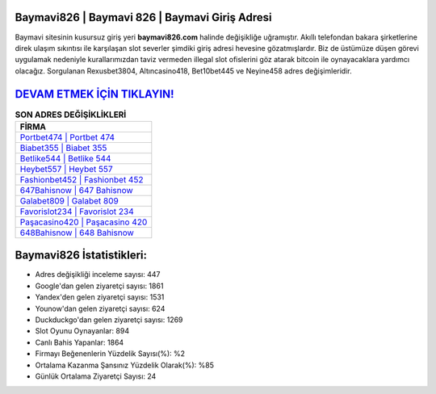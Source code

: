 ﻿Baymavi826 | Baymavi 826 | Baymavi Giriş Adresi
===================================

.. image:: images/baymavi-giris.jpg
   :width: 600
   
Baymavi sitesinin kusursuz giriş yeri **baymavi826.com** halinde değişikliğe uğramıştır. Akıllı telefondan bakara şirketlerine direk ulaşım sıkıntısı ile karşılaşan slot severler şimdiki giriş adresi hevesine gözatmışlardır. Biz de üstümüze düşen görevi uygulamak nedeniyle kurallarımızdan taviz vermeden illegal slot ofislerini göz atarak bitcoin ile oynayacaklara yardımcı olacağız. Sorgulanan Rexusbet3804, Altıncasino418, Bet10bet445 ve Neyine458 adres değişimleridir.

`DEVAM ETMEK İÇİN TIKLAYIN! <https://uclck.me/gonow>`_
==============

.. list-table:: **SON ADRES DEĞİŞİKLİKLERİ**
   :widths: 100
   :header-rows: 1

   * - FİRMA
   * - `Portbet474 | Portbet 474 <portbet474-portbet-474-portbet-giris-adresi.html>`_
   * - `Biabet355 | Biabet 355 <biabet355-biabet-355-biabet-giris-adresi.html>`_
   * - `Betlike544 | Betlike 544 <betlike544-betlike-544-betlike-giris-adresi.html>`_	 
   * - `Heybet557 | Heybet 557 <heybet557-heybet-557-heybet-giris-adresi.html>`_	 
   * - `Fashionbet452 | Fashionbet 452 <fashionbet452-fashionbet-452-fashionbet-giris-adresi.html>`_ 
   * - `647Bahisnow | 647 Bahisnow <647bahisnow-647-bahisnow-bahisnow-giris-adresi.html>`_
   * - `Galabet809 | Galabet 809 <galabet809-galabet-809-galabet-giris-adresi.html>`_	 
   * - `Favorislot234 | Favorislot 234 <favorislot234-favorislot-234-favorislot-giris-adresi.html>`_
   * - `Paşacasino420 | Paşacasino 420 <pasacasino420-pasacasino-420-pasacasino-giris-adresi.html>`_
   * - `648Bahisnow | 648 Bahisnow <648bahisnow-648-bahisnow-bahisnow-giris-adresi.html>`_
	 
Baymavi826 İstatistikleri:
===================================	 
* Adres değişikliği inceleme sayısı: 447
* Google'dan gelen ziyaretçi sayısı: 1861
* Yandex'den gelen ziyaretçi sayısı: 1531
* Younow'dan gelen ziyaretçi sayısı: 624
* Duckduckgo'dan gelen ziyaretçi sayısı: 1269
* Slot Oyunu Oynayanlar: 894
* Canlı Bahis Yapanlar: 1864
* Firmayı Beğenenlerin Yüzdelik Sayısı(%): %2
* Ortalama Kazanma Şansınız Yüzdelik Olarak(%): %85
* Günlük Ortalama Ziyaretçi Sayısı: 24
